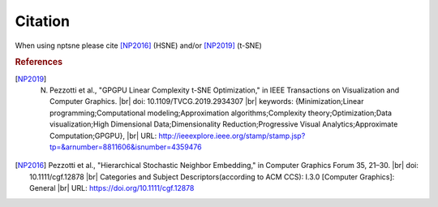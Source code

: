 Citation
========

When using nptsne please cite [NP2016]_ (HSNE) and/or [NP2019]_ (t-SNE)


.. rubric:: References
.. [NP2019] N. Pezzotti et al., "GPGPU Linear Complexity t-SNE Optimization," in IEEE Transactions on Visualization and Computer Graphics. |br| doi: 10.1109/TVCG.2019.2934307 |br| keywords: {Minimization;Linear programming;Computational modeling;Approximation algorithms;Complexity theory;Optimization;Data visualization;High Dimensional Data;Dimensionality Reduction;Progressive Visual Analytics;Approximate Computation;GPGPU}, |br| URL: http://ieeexplore.ieee.org/stamp/stamp.jsp?tp=&arnumber=8811606&isnumber=4359476 

.. [NP2016] Pezzotti et al., "Hierarchical Stochastic Neighbor Embedding," in Computer Graphics Forum 35, 21–30. |br| doi: 10.1111/cgf.12878 |br| Categories and Subject Descriptors(according to ACM CCS):  I.3.0 [Computer Graphics]: General |br| URL: https://doi.org/10.1111/cgf.12878

.. |br| raw:: html

   <br />
